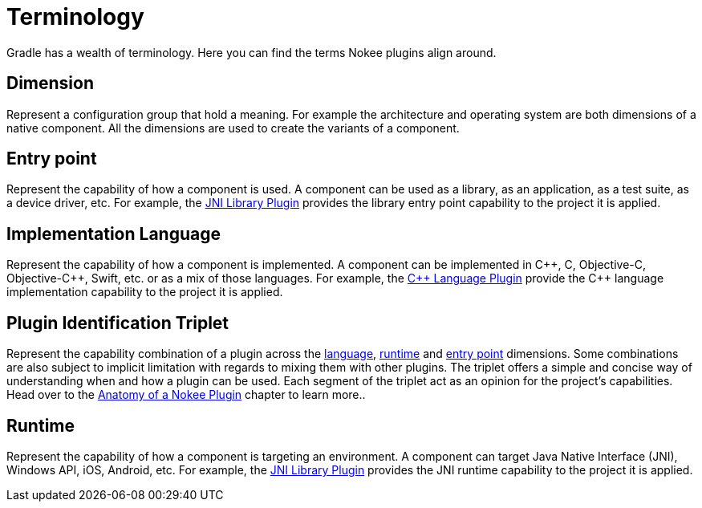 = Terminology
:jbake-type: manual_chapter
:jbake-tags: user manual, gradle
:jbake-description: Learn about the Gradle project's entry point, implementation language and runtime.

Gradle has a wealth of terminology. Here you can find the terms Nokee plugins align around.

[[sec:terminology-dimension]]
== Dimension

Represent a configuration group that hold a meaning.
For example the architecture and operating system are both dimensions of a native component.
All the dimensions are used to create the variants of a component.

[[sec:terminology-entry-point]]
== Entry point

Represent the capability of how a component is used.
A component can be used as a library, as an application, as a test suite, as a device driver, etc.
For example, the <<jni-library-plugin.adoc#,JNI Library Plugin>> provides the library entry point capability to the project it is applied.

[[sec:terminology-language]]
== Implementation Language

Represent the capability of how a component is implemented.
A component can be implemented in {cpp}, C, Objective-C, Objective-{cpp}, Swift, etc. or as a mix of those languages.
For example, the <<cpp-language-plugin.adoc#,{cpp} Language Plugin>> provide the {cpp} language implementation capability to the project it is applied.

[[sec:terminology-plugin-id-triplet]]
== Plugin Identification Triplet

Represent the capability combination of a plugin across the link:#sec:terminology-language[language], link:#sec:terminology-runtime[runtime] and link:#sec:terminology-entry-point[entry point] dimensions.
Some combinations are also subject to implicit limitation with regards to mixing them with other plugins.
The triplet offers a simple and concise way of understanding when and how a plugin can be used.
Each segment of the triplet act as an opinion for the project's capabilities.
Head over to the <<plugin-anatomy.adoc#,Anatomy of a Nokee Plugin>> chapter to learn more..

[[sec:terminology-runtime]]
== Runtime

Represent the capability of how a component is targeting an environment.
A component can target Java Native Interface (JNI), Windows API, iOS, Android, etc.
For example, the <<jni-library-plugin.adoc#,JNI Library Plugin>> provides the JNI runtime capability to the project it is applied.
